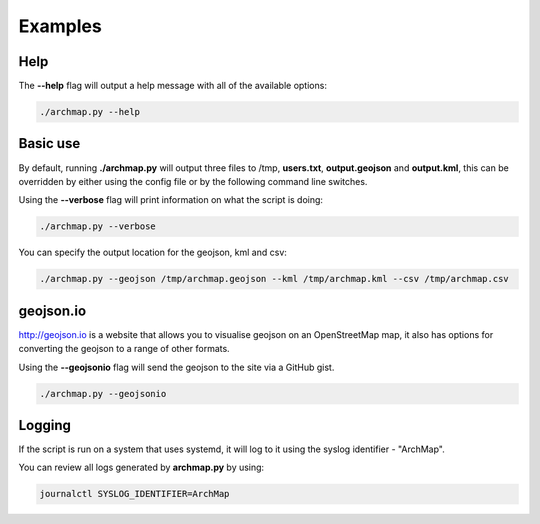 Examples
========

Help
----
The **--help** flag will output a help message with all of the available options:

.. code-block:: bash

   ./archmap.py --help


Basic use
---------
By default, running **./archmap.py** will output three files to /tmp, **users.txt**, **output.geojson** and **output.kml**,
this can be overridden by either using the config file or by the following command line switches.

Using the **--verbose** flag will print information on what the script is doing:

.. code-block:: bash

   ./archmap.py --verbose

You can specify the output location for the geojson, kml and csv:

.. code-block:: bash

   ./archmap.py --geojson /tmp/archmap.geojson --kml /tmp/archmap.kml --csv /tmp/archmap.csv


geojson.io
----------
http://geojson.io is a website that allows you to visualise geojson on an OpenStreetMap map,
it also has options for converting the geojson to a range of other formats.

Using the **--geojsonio** flag will send the geojson to the site via a GitHub gist.

.. code-block:: bash

   ./archmap.py --geojsonio


Logging
-------
If the script is run on a system that uses systemd, it will log to it using the syslog identifier - "ArchMap".

You can review all logs generated by **archmap.py** by using:

.. code-block:: bash

   journalctl SYSLOG_IDENTIFIER=ArchMap
